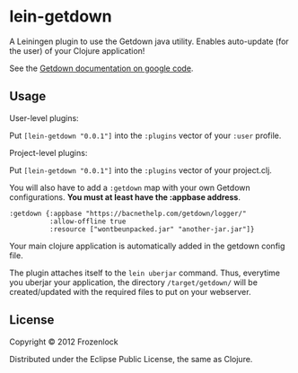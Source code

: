 * lein-getdown

A Leiningen plugin to use the Getdown java utility. Enables
auto-update (for the user) of your Clojure application!

See the [[https://code.google.com/p/getdown/][Getdown documentation on google code]].

[[./lein-getdown/raw/master/ui_diagram.png]]


** Usage

User-level plugins:

Put =[lein-getdown "0.0.1"]= into the =:plugins= vector of your
=:user= profile.

Project-level plugins:

Put =[lein-getdown "0.0.1"]= into the =:plugins= vector of your
project.clj.


You will also have to add a =:getdown= map with your own Getdown
configurations. 
*You must at least have the :appbase address*.

: :getdown {:appbase "https://bacnethelp.com/getdown/logger/"
:           :allow-offline true
:           :resource ["wontbeunpacked.jar" "another-jar.jar"]}

Your main clojure application is automatically added in the getdown
config file.

The plugin attaches itself to the =lein uberjar= command. Thus,
everytime you uberjar your application, the directory
=/target/getdown/= will be created/updated with the required files to
put on your webserver.

** License

Copyright © 2012 Frozenlock

Distributed under the Eclipse Public License, the same as Clojure.
